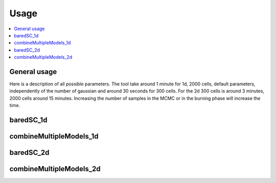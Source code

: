 Usage
=====

.. contents:: 
    :local:

General usage
-------------

Here is a description of all possible parameters.
The tool take around 1 minute for 1d, 2000 cells, default parameters, independently of the number of gaussian and around 30 seconds for 300 cells.
For the 2d 300 cells is around 3 minutes, 2000 cells around 15 minutes.
Increasing the number of samples in the MCMC or in the burning phase will increase the time.

baredSC_1d
-----------

.. argparse::
   :module: baredSC.baredSC_1d
   :func: parse_arguments
   :prog: baredSC_1d

combineMultipleModels_1d
------------------------

.. argparse::
   :module: baredSC.combineMultipleModels_1d
   :func: parse_arguments
   :prog: combineMultipleModels_1d

baredSC_2d
-----------

.. argparse::
   :module: baredSC.baredSC_2d
   :func: parse_arguments
   :prog: baredSC_2d

combineMultipleModels_2d
------------------------

.. argparse::
   :module: baredSC.combineMultipleModels_2d
   :func: parse_arguments
   :prog: combineMultipleModels_2d
